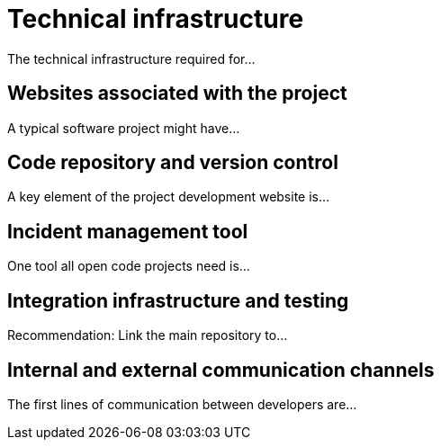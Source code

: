 = Technical infrastructure

The technical infrastructure required for...

== Websites associated with the project

A typical software project might have...

== Code repository and version control

A key element of the project development website is...

== Incident management tool

One tool all open code projects need is...

== Integration infrastructure and testing

Recommendation: Link the main repository to...

== Internal and external communication channels

The first lines of communication between developers are...
